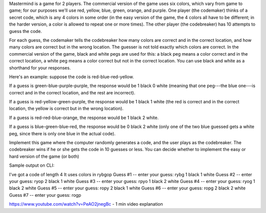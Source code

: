 Mastermind is a game for 2 players. The commercial version of the game uses six colors, which vary from game to game; for our purposes we'll use red, yellow, blue, green, orange, and purple. One player (the codemaker) thinks of a secret code, which is any 4 colors in some order (in the easy version of the game, the 4 colors all have to be different; in the harder version, a color is allowed to repeat one or more times). The other player (the codebreaker) has 10 attempts to guess the code.

For each guess, the codemaker tells the codebreaker how many colors are correct and in the correct location, and how many colors are correct but in the wrong location. The guesser is not told exactly which colors are correct. In the commercial version of the game, black and white pegs are used for this: a black peg means a color correct and in the correct location, a white peg means a color correct but not in the correct location. You can use black and white as a shorthand for your responses.

Here's an example: suppose the code is red-blue-red-yellow.

If a guess is green-blue-purple-purple, the response would be 1 black 0 white (meaning that one peg---the blue one---is correct and in the correct location, and the rest are incorrect).

If a guess is red-yellow-green-purple, the response would be 1 black 1 white (the red is correct and in the correct location, the yellow is correct but in the wrong location).

If a guess is red-red-blue-orange, the response would be 1 black 2 white.

If a guess is blue-green-blue-red, the response would be 0 black 2 white (only one of the two blue guessed gets a white peg, since there is only one blue in the actual code).

Implement this game where the computer randomly generates a code, and the user plays as the codebreaker. The codebreaker wins if he or she gets the code in 10 guesses or less. You can decide whether to implement the easy or hard version of the game (or both)



Sample output on CLI:

I've got a code of length 4
It uses colors in rybgop
Guess #1 -- enter your guess: rybg
1 black 1 white
Guess #2 -- enter your guess: ryop
2 black 1 white
Guess #3 -- enter your guess: rpyo
1 black 2 white
Guess #4 -- enter your guess: ryog
1 black 2 white
Guess #5 -- enter your guess: ropy
2 black 1 white
Guess #6 -- enter your guess: ropg
2 black 2 white
Guess #7 -- enter your guess: rogp


https://www.youtube.com/watch?v=PeAO2jnegBc - 1 min video explanation